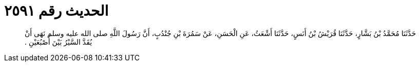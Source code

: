 
= الحديث رقم ٢٥٩١

[quote.hadith]
حَدَّثَنَا مُحَمَّدُ بْنُ بَشَّارٍ، حَدَّثَنَا قُرَيْشُ بْنُ أَنَسٍ، حَدَّثَنَا أَشْعَثُ، عَنِ الْحَسَنِ، عَنْ سَمُرَةَ بْنِ جُنْدُبٍ، أَنَّ رَسُولَ اللَّهِ صلى الله عليه وسلم نَهَى أَنْ يُقَدَّ السَّيْرُ بَيْنَ أُصْبُعَيْنِ ‏.‏